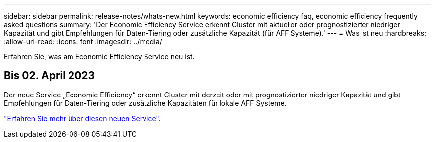 ---
sidebar: sidebar 
permalink: release-notes/whats-new.html 
keywords: economic efficiency faq, economic efficiency frequently asked questions 
summary: 'Der Economic Efficiency Service erkennt Cluster mit aktueller oder prognostizierter niedriger Kapazität und gibt Empfehlungen für Daten-Tiering oder zusätzliche Kapazität (für AFF Systeme).' 
---
= Was ist neu
:hardbreaks:
:allow-uri-read: 
:icons: font
:imagesdir: ../media/


[role="lead"]
Erfahren Sie, was am Economic Efficiency Service neu ist.



== Bis 02. April 2023

Der neue Service „Economic Efficiency“ erkennt Cluster mit derzeit oder mit prognostizierter niedriger Kapazität und gibt Empfehlungen für Daten-Tiering oder zusätzliche Kapazitäten für lokale AFF Systeme.

link:https://docs.netapp.com/us-en/bluexp-economic-efficiency/get-started/intro.html["Erfahren Sie mehr über diesen neuen Service"].

